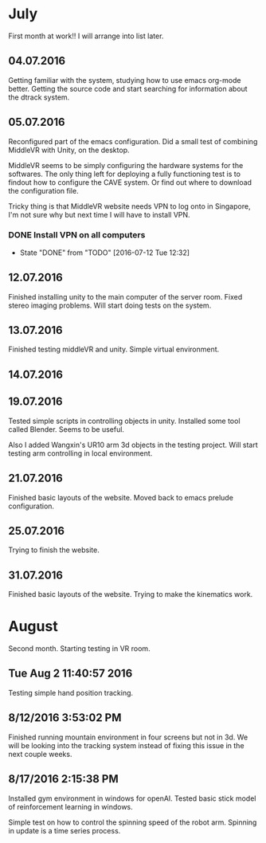 * July
First month at work!!
I will arrange into list later.
** 04.07.2016
Getting familiar with the system, studying how to use emacs org-mode better.
Getting the source code and start searching for information about the dtrack
system.
** 05.07.2016
Reconfigured part of the emacs configuration. Did a small test of combining MiddleVR
with Unity, on the desktop.

MiddleVR seems to be simply configuring the hardware systems for the softwares.
The only thing left for deploying a fully functioning test is to findout how to configure
the CAVE system. Or find out where to download the configuration file.

Tricky thing is that MiddleVR website needs VPN to log onto in Singapore, I'm not sure why
but next time I will have to install VPN.
*** DONE Install VPN on all computers
    CLOSED: [2016-07-12 Tue 12:32]
    - State "DONE"       from "TODO"       [2016-07-12 Tue 12:32]
** 12.07.2016
Finished installing unity to the main computer of the server room. Fixed stereo imaging problems.
Will start doing tests on the system.
** 13.07.2016
Finished testing middleVR and unity. Simple virtual environment.
** 14.07.2016
** 19.07.2016
Tested simple scripts in controlling objects in unity. Installed some tool called
Blender. Seems to be useful.

Also I added Wangxin's UR10 arm 3d objects in the testing project. Will start testing
arm controlling in local environment.
** 21.07.2016
Finished basic layouts of the website. Moved back to emacs prelude configuration.
** 25.07.2016
Trying to finish the website.
** 31.07.2016
Finished basic layouts of the website. Trying to make the kinematics work. 
* August
Second month. Starting testing in VR room.
** Tue Aug  2 11:40:57 2016
Testing simple hand position tracking. 
** 8/12/2016 3:53:02 PM
Finished running mountain environment in four screens but not in 3d. We 
will be looking into the tracking system instead of fixing this issue in the 
next couple weeks.
** 8/17/2016 2:15:38 PM
Installed gym environment in windows for openAI. Tested basic stick model of 
reinforcement learning in windows.
 
Simple test on how to control the spinning speed of the robot arm. Spinning in 
update is a time series process.
